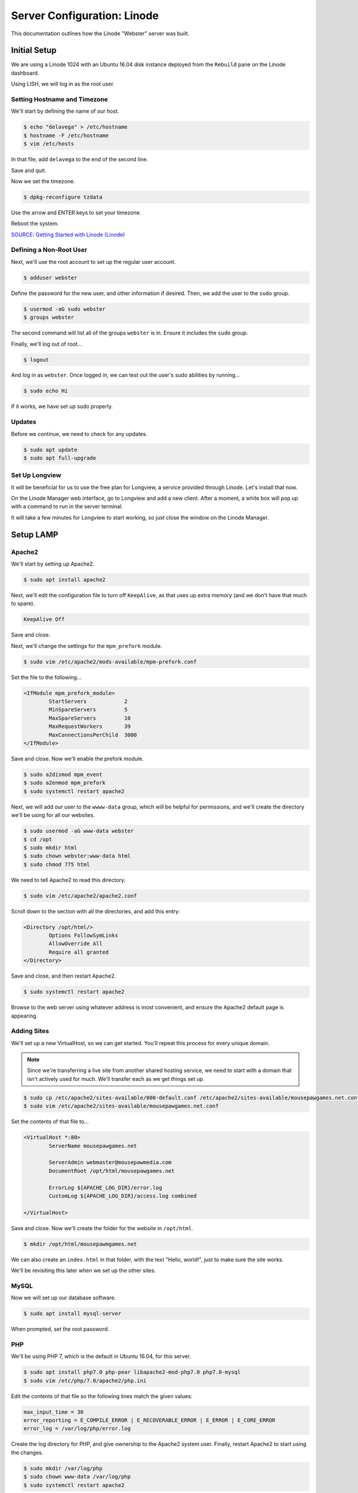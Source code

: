 Server Configuration: Linode
##############################################

This documentation outlines how the Linode "Webster" server was built.

Initial Setup
==============================================

We are using a Linode 1024 with an Ubuntu 16.04 disk instance deployed
from the ``Rebuild`` pane on the Linode dashboard.

Using LISH, we will log in as the root user.

Setting Hostname and Timezone
--------------------------------

We'll start by defining the name of our host.

..  code-block:: bash

    $ echo "delavega" > /etc/hostname
    $ hostname -F /etc/hostname
    $ vim /etc/hosts

In that file, add ``delavega`` to the end of the second line.

Save and quit.

Now we set the timezone.

..  code-block:: bash

    $ dpkg-reconfigure tzdata

Use the arrow and ENTER keys to set your timezone.

Reboot the system.

`SOURCE: Getting Started with Linode (Linode) <https://www.linode.com/docs/getting-started>`_

Defining a Non-Root User
----------------------------

Next, we'll use the root account to set up the regular
user account.

..  code-block:: bash

    $ adduser webster

Define the password for the new user, and other information if desired.
Then, we add the user to the ``sudo`` group.

..  code-block:: bash

    $ usermod -aG sudo webster
    $ groups webster

The second command will list all of the groups ``webster`` is in. Ensure
it includes the ``sudo`` group.

Finally, we'll log out of root...

..  code-block:: bash

    $ logout

And log in as ``webster``. Once logged in, we can test out the user's sudo
abilities by running...

..  code-block:: bash

    $ sudo echo Hi

If it works, we have set up sudo properly.

Updates
----------------------

Before we continue, we need to check for any updates.

..  code-block:: bash

    $ sudo apt update
    $ sudo apt full-upgrade

Set Up Longview
----------------------

It will be beneficial for us to use the free plan for Longview, a service
provided through Linode. Let's install that now.

On the Linode Manager web interface, go to Longview and add a new client.
After a moment, a white box will pop up with a command to run in the server
terminal.

It will take a few minutes for Longview to start working, so just close the
window on the Linode Manager.

Setup LAMP
==========================

Apache2
--------------------------

We'll start by setting up Apache2.

..  code-block:: bash

    $ sudo apt install apache2

Next, we'll edit the configuration file to turn off ``KeepAlive``, as that
uses up extra memory (and we don't have that much to spare).

..  code-block:: apache

    KeepAlive Off

Save and close.

Next, we'll change the settings for the ``mpm_prefork`` module.

..  code-block:: bash

    $ sudo vim /etc/apache2/mods-available/mpm-prefork.conf

Set the file to the following...

..  code-block:: apache

    <IfModule mpm_prefork_module>
            StartServers            2
            MinSpareServers         5
            MaxSpareServers         10
            MaxRequestWorkers       39
            MaxConnectionsPerChild  3000
    </IfModule>

Save and close. Now we'll enable the prefork module.

..  code-block:: bash

    $ sudo a2dismod mpm_event
    $ sudo a2enmod mpm_prefork
    $ sudo systemctl restart apache2

Next, we will add our user to the ``wwww-data`` group, which will be
helpful for permissions, and we'll create the directory we'll be using
for all our websites.

..  code-block:: bash

    $ sudo usermod -aG www-data webster
    $ cd /opt
    $ sudo mkdir html
    $ sudo chown webster:www-data html
    $ sudo chmod 775 html

We need to tell Apache2 to read this directory.

..  code-block:: bash

    $ sudo vim /etc/apache2/apache2.conf

Scroll down to the section with all the directories, and add this entry:

..  code-block:: apache

    <Directory /opt/html/>
            Options FollowSymLinks
            AllowOverride All
            Require all granted
    </Directory>

Save and close, and then restart Apache2.

..  code-block:: bash

    $ sudo systemctl restart apache2

Browse to the web server using whatever address is most convenient,
and ensure the Apache2 default page is appearing.

Adding Sites
----------------------

We'll set up a new VirtualHost, so we can get started. You'll repeat this
process for every unique domain.

..  note:: Since we're transferring a live site from another shared hosting
    service, we need to start with a domain that isn't actively used for
    much. We'll transfer each as we get things set up.

..  code-block:: bash

    $ sudo cp /etc/apache2/sites-available/000-default.conf /etc/apache2/sites-available/mousepawgames.net.conf
    $ sudo vim /etc/apache2/sites-available/mousepawgames.net.conf

Set the contents of that file to...

..  code-block:: apache

    <VirtualHost *:80>
            ServerName mousepawgames.net

            ServerAdmin webmaster@mousepawmedia.com
            DocumentRoot /opt/html/mousepawgames.net

            ErrorLog ${APACHE_LOG_DIR}/error.log
            CustomLog ${APACHE_LOG_DIR}/access.log combined

    </VirtualHost>

Save and close. Now we'll create the folder for the website in ``/opt/html``.

..  code-block:: bash

    $ mkdir /opt/html/mousepawmgames.net

We can also create an ``index.html`` in that folder, with the text "Hello, world!",
just to make sure the site works.

We'll be revisiting this later when we set up the other sites.

MySQL
----------------

Now we will set up our database software.

..  code-block:: bash

    $ sudo apt install mysql-server

When prompted, set the root password.

PHP
----------------

We'll be using PHP 7, which is the default in Ubuntu 16.04, for this server.

..  code-block:: bash

    $ sudo apt install php7.0 php-pear libapache2-mod-php7.0 php7.0-mysql
    $ sudo vim /etc/php/7.0/apache2/php.ini

Edit the contents of that file so the following lines match the given values:

..  code-block:: text

    max_input_time = 30
    error_reporting = E_COMPILE_ERROR | E_RECOVERABLE_ERROR | E_ERROR | E_CORE_ERROR
    error_log = /var/log/php/error.log

Create the log directory for PHP, and give ownership to the Apache2 system user.
Finally, restart Apache2 to start using the changes.

..  code-block:: bash

    $ sudo mkdir /var/log/php
    $ sudo chown www-data /var/log/php
    $ sudo systemctl restart apache2

`SOURCE: Install LAMP on Ubuntu 16.04 (Linode) <https://www.linode.com/docs/web-servers/lamp/install-lamp-on-ubuntu-16-04/>`_

Server Hardening
======================

Firewall
-------------------------

We'll enable our firewall, and allow SSH and HTTP(S) through.

..  code-block:: bash

    $ sudo ufw enable

    # Open for SSH
    $ sudo ufw allow 22

    # Open for HTTP
    $ sudo ufw allow 80

    # Open for HTTPS
    $ sudo ufw allow 443

SSH Security
-------------------------

We need to lock down SSH for further security.

..  code-block:: bash

    $ sudo vim /etc/ssh/sshd_config

Edit the file so the following lines have the given settings:

..  code-block:: text

    PermitRootLogin no
    PasswordAuthentication no
    AuthorizedKeysFile      %h/.ssh/authorized_keys

Save and close the file, and then run...

..  code-block:: bash

    $ sudo systemctl restart sshd

Secure Shared Memory
--------------------------

..  code-block:: bash

    $ sudo vim /etc/fstab

At the bottom of the file, add the lines:

..  code-block:: text

    # Secure shared memory
    tmpfs /run/shm tmpfs defaults,noexec,nosuid 0 0

Save and close the file. The changes will take effect on next reboot.

Lock Down ``sudo`` Privilege
--------------------------------

We'll limit ``sudo`` privileges to only users in the ``admin`` group.

..  code-block:: bash

    $ sudo groupadd admin
    $ sudo usermod -a -G admin <YOUR ADMIN USERNAME>
    $ sudo dpkg-statoverride --update --add root admin 4750 /bin/su

Harden Network with ``sysctl`` Settings
------------------------------------------------------

..  code-block:: bash

    $ sudo vi /etc/sysctl.conf

Edit the file, uncommenting or adding the following lines:

..  code-block:: text

    # IP Spoofing protection
    net.ipv4.conf.all.rp_filter = 1
    net.ipv4.conf.default.rp_filter = 1

    # Ignore ICMP broadcast requests
    net.ipv4.icmp_echo_ignore_broadcasts = 1

    # Disable source packet routing
    net.ipv4.conf.all.accept_source_route = 0
    net.ipv6.conf.all.accept_source_route = 0
    net.ipv4.conf.default.accept_source_route = 0
    net.ipv6.conf.default.accept_source_route = 0

    # Ignore send redirects
    net.ipv4.conf.all.send_redirects = 0
    net.ipv4.conf.default.send_redirects = 0

    # Block SYN attacks
    net.ipv4.tcp_syncookies = 1
    net.ipv4.tcp_max_syn_backlog = 2048
    net.ipv4.tcp_synack_retries = 2
    net.ipv4.tcp_syn_retries = 5

    # Log Martians
    net.ipv4.conf.all.log_martians = 1
    net.ipv4.icmp_ignore_bogus_error_responses = 1

    # Ignore ICMP redirects
    net.ipv4.conf.all.accept_redirects = 0
    net.ipv6.conf.all.accept_redirects = 0
    net.ipv4.conf.default.accept_redirects = 0
    net.ipv6.conf.default.accept_redirects = 0

    # Ignore Directed pings
    net.ipv4.icmp_echo_ignore_all = 1

Finally, reload ``sysctl``. If there are any errors, fix the associated lines.

..  code-block:: bash

    $ sudo sysctl -p

Prevent IP Spoofing
-------------------------------------------

To prevent IP spoofing, we edit ``/etc/hosts``.

..  code-block:: bash

    $ sudo vim /etc/host.conf

Add or edit the following lines.

..  code-block:: apache

    order bind,hosts
    nospoof on

Harden PHP
---------------------------------------------

..  code-block:: bash

    $ sudo vim /etc/php/5.6/apache2/php.ini

Add or edit the following lines and save:

..  code-block:: text

    disable_functions = exec,system,shell_exec,passthru
    register_globals = Off
    expose_php = Off
    display_errors = Off
    track_errors = Off
    html_errors = Off
    magic_quotes_gpc = Off
    mail.add_x_header = Off
    session.name = NEWSESSID

Restart the Apache2 server and make sure it still works.

..  code-block:: bash

    $ sudo systemctl restart apache2

Harden Apache2
---------------------------------------------

Edit the Apache2 security configuration file...

..  code-block:: bash

    $ sudo vim /etc/apache2/conf-available/security.conf

Change or add the following lines:

..  code-block:: text

    ServerTokens Prod
    ServerSignature Off
    TraceEnable Off
    FileETag None

Restart the Apache2 server and make sure it still works.

..  code-block:: bash

    $ sudo systemctl restart apache2

Setup ModSecurity
---------------------------------------------------

First, install the necessary dependencies. We'll also need to create a
symbolic link to work around a bug on 64-bit systems. Finally, we'll install
the package itself.

..  code-block:: bash

    $ sudo apt install libxml2 libxml2-dev libxml2-utils libaprutil1 libaprutil1-dev
    $ sudo ln -s /usr/lib/x86_64-linux-gnu/libxml2.so.2 /usr/lib/libxml2.so.2
    $ sudo apt install libapache2-mod-security2

Now we'll copy the default configuration and edit it.

..  code-block:: bash

    $ sudo mv /etc/modsecurity/modsecurity.conf-recommended /etc/modsecurity/modsecurity.conf
    $ sudo vim /etc/modsecurity/modsecurity.conf

Add and edit the lines:

..  code-block:: text

    SecRuleEngine On
    SecServerSignature FreeOSHTTP
    SecRequestBodyLimit 33554432
    SecRequestBodyInMemoryLimit 33554432

..  index:: file size limits

Those last two lines define the maximum upload size in *bytes*. At the moment,
we're setting the limit to **32 MB**.

Now we download the latest OWASP security rules.

..  code-block:: bash

    $ cd /etc/modsecurity
    $ sudo git clone https://github.com/SpiderLabs/owasp-modsecurity-crs.git
    $ cd owasp-modsecurity-crs
    $ sudo cp crs-setup.conf.example crs-setup.conf
    $ cd rules
    $ sudo cp REQUEST-900-EXCLUSION-RULES-BEFORE-CRS.conf.example REQUEST-900-EXCLUSION-RULES-BEFORE-CRS.conf
    $ sudo cp RESPONSE-999-EXCLUSION-RULES-AFTER-CRS.conf.example RESPONSE-999-EXCLUSION-RULES-AFTER-CRS.conf


Edit the configuration for the ModSecurity Apache module...

..  code-block:: bash

    $ sudo vim /etc/apache2/mods-available/security2.conf

Add the following line just below the other ``IncludeOptional`` directive.

..  code-block:: apache

    IncludeOptional /etc/modsecurity/owasp-modsecurity-crs/crs-setup.conf
    IncludeOptional /etc/modsecurity/owasp-modsecurity-crs/rules/*.conf

Enable the modules and restart Apache2, ensuring that it still works.

..  code-block:: bash

    $ sudo a2enmod headers
    $ sudo a2enmod security2
    $ sudo systemctl restart apache2

Finally, to make sure it works, go to ``http://<serveraddress>/?param="><script>alert(1);</script>``.
Check ``/var/log/apache2/error.log`` for an error report from ``mod_security``.
If one is there, the configuration worked!


`SOURCE: owasp-modsecurity-crs INSTALL <https://github.com/SpiderLabs/owasp-modsecurity-crs/blob/v3.0/master/INSTALL>`_

Setup ModEvasive
--------------------------------------------

To harden against DDoS attacks, we'll install ModEvasive.

..  code-block:: bash

    $ sudo apt install libapache2-mod-evasive

For the ``Postfix Configuration``, select ``Local Only`` and use the default
FQDN (``ubuntu.members.linode.com``). We **will** be changing this later.

Now we'll create the log directory for ModEvasive and set its permissions
accordingly.

..  code-block:: bash

    $ sudo mkdir /var/log/mod_evasive
    $ sudo chown www-data:www-data /var/log/mod_evasive/

Edit the ModEvasive configuration file...

..  code-block:: bash

    $ sudo vim /etc/apache2/mods-available/evasive.conf

Modify the file to match the following.

..  code-block:: apache

    <ifmodule mod_evasive20.c>
       DOSHashTableSize 3097
       DOSPageCount  15
       DOSSiteCount  50
       DOSPageInterval 1
       DOSSiteInterval  1
       DOSBlockingPeriod  10

       DOSLogDir   /var/log/mod_evasive
       DOSEmailNotify  webster@ubuntu.members.linode.com
       DOSWhitelist   127.0.0.1
    </ifmodule>

There is also a bug reported for Ubuntu 12.04 regarding email. I don't know
if it's fixed, but the workaround doesn't hurt anything anyway.

..  code-block:: bash

    $ sudo ln -s /etc/alternatives/mail /bin/mail/

Enable the modules and restart Apache2, ensuring that it still works.

..  code-block:: bash

    $ sudo a2enmod evasive
    $ sudo systemctl restart apache2

`Read the Docs <https://www.linode.com/docs/websites/apache-tips-and-tricks/modevasive-on-apache/>`_

Setup DenyHosts
--------------------------------------------

DenyHosts blocks SSH attacks and tracks suspicious IPs.

..  code-block:: bash

    $ sudo apt install denyhosts
    $ sudo vim /etc/denyhosts.conf

Edit the following lines:

..  code-block:: text

    ADMIN_EMAIL = hawksnest@localhost
    SMTP_FROM = DenyHosts
    SYSLOG_REPORT = YES

Setup Fail2Ban
-----------------------------------------------

Fail2Ban does much the same things as DenyHosts, but its coverage includes
Apache, FTP, and other things.

..  code-block:: bash

    $ sudo apt install fail2ban
    $ sudo vim /etc/fail2ban/jail.conf

To turn on various "jails", scroll down to the ``# JAILS`` section. Place
``enabled = true`` under each jail name you want turned on. This is the list
of jails we enabled:

- sshd
- sshd-ddos
- apache-auth
- apache-badbots
- apache-noscript
- apache-overflows
- apache-nohome
- apache-botsearch
- apache-fakegooglebot
- apache-modsecurity
- apache-shellshock

We also need to modify a file for ``apache-fakegooglebot`` to work around a bug.
If you run ``python -V`` and it reports a version of Python2 (which it almost
certainly will), run...

..  code-block:: bash

    $ sudo vim /etc/fail2ban/filter.d/ignorecommands/apache-fakegooglebot

Change the first line to ``#!/usr/bin/python3``, and then save and close.

`SOURCE: Fail2Ban fakegooglebot Jail Bug (Shell and Co) <https://www.shellandco.net/fail2ban-fakegooglebot-jail-bug/>`_

Finally, restart the fail2ban process.

..  code-block:: bash

    $ sudo systemctl restart fail2ban

Setup PSAD
------------------------------------------

..  code-block:: bash

    $ sudo apt install psad
    $ sudo vim /etc/psad/psad.conf

Change "EMAIL_ADDRESS" to ``webster@localhost`` and "HOSTNAME" to
``delavega``.

..  code-block:: bash

    $ sudo iptables -A INPUT -j LOG
    $ sudo iptables -A FORWARD -j LOG
    $ sudo ip6tables -A INPUT -j LOG
    $ sudo ip6tables -A FORWARD -j LOG
    $ sudo psad -R
    $ sudo psad --sig-update
    $ sudo psad -H
    $ sudo psad --Status

When you run that last command, it may whine about not finding a pidfile.
It appears we can ignore that error.

We also need to tweak Fail2Ban so that it doesn't start up before ``psad`` does.
Otherwise, ``psad`` won't be able to log correctly.

..  code-block:: bash

    $ sudo vim /lib/systemd/system/fail2ban.service

In that file, add ``ufw.service`` and ``psad.service`` to the ``After=`` directive,
so it looks something like this:

..  code-block:: text

    After=network.target iptables.service firewalld.service ufw.service psad.service

Save and close, and then reload the daemons for systemctl and restart fail2ban.

..  code-block:: bash

    $ sudo systemctl daemon-reload
    $ sudo systemctl restart fail2ban

Now we need to adjust the UFW settings.

..  code-block:: bash

    $ sudo ufw logging high
    $ sudo vim /etc/ufw/before.rules

Add the following lines before the final commit message:

..  code-block:: text

    -A INPUT -j LOG
    -A FORWARD -j LOG

Save and close. Repeat this with ``before6.rules``. Then, restart ufw and
reload PSAD.

`SOURCE: PSAD Is Giving a Firewall Setup Warning (Ubuntu Forums) <https://ubuntuforums.org/showthread.php?t=2047977>`_

..  code-block:: bash

    $ sudo systemctl restart ufw
    $ sudo psad --fw-analyze

Restart the computer, and ensure PSAD isn't sending any system emails
complaining about the firewall configuration. (Check system email by
running ``$ mail``).

Rootkit Checks
--------------------------------------------

We use two different rootkit checkers.

..  code-block:: bash

    $ sudo apt install rkhunter chkrootkit

We have a script set up on the system that runs the following...

..  code-block:: bash

    #!/bin/bash
    sudo ckrootkit
    sudo rkhunter --update
    sudo rkhunter --propupd
    sudo rkhunter --check --cronjob -l
    echo "Rootkit Check Done!"

Miscellaneous
----------------------------------------------

These are a few other useful programs.

..  code-block:: bash

    $ sudo apt install nmap logwatch libdate-manip-perl apparmor apparmor-profiles tiger clamav

    # Ensure apparmor is working.
    $ sudo apparmor_status

To use logwatch, run...

..  code-block:: bash

    $ sudo logwatch | less

To scan for vulnerabilites with Tiger, run...

..  code-block:: bash

    $ sudo tiger
    $ sudo less /var/log/tiger/security.report.*

Let's Encrypt Certificates
===============================================

We'll install the Let's Encrypt Certbox, and then create our server
certificates. While we can *technically* install the ``letsencrypt``
package, it's out of date compared to ``certbot-auto``.

..  code-block:: bash

    $ cd /opt
    $ sudo mkdir certbot
    $ cd certbot
    $ sudo wget https://dl.eff.org/certbot-auto
    $ sudo chmod a+x certbot-auto

When we get our certificates, we want all the domains to point to the same
webroot. Thus, we need to turn on our default site, and turn off the others.

..  code-block:: bash

    $ sudo a2dissite mousepawgames.net
    $ sudo a2ensite 000-default
    $ sudo systemctl reload apache2

Now we’ll get our certificates.

..  code-block:: bash

    $ sudo /opt/certbot/certbot-auto certonly -a webroot --webroot-path /var/www/html -d mousepawgames.net -d mail.mousepawgames.net -d indeliblebluepen.com -d www.indeliblebluepen.com -d mousepawmedia.com -d www.mousepawmedia.com -d mail.mousepawmedia.com -d standards.mousepawmedia.com -d docs.mousepawmedia.com -d staff.mousepawmedia.com -d webmail.mousepawmedia.com -d mousepawgames.com -d www.mousepawgames.com -d survey.mousepawmedia.com

Of course, we would change the ``mousepawgames.net`` part to match the domain
name we're getting the certificate for.

..  note:: If you're needing to add a domain or subdomain to an existing
    certificate, use the command above, and include the :code:`--expand` flag
    as the first argument after ``certonly``.

Follow the instructions on the screen to complete the process of getting the
certificates. If successful, they can be found (visible only as root) in
:file:`/etc/letsencrypt/live/mousepawgames.net` (change the folder name to
match the domain, of course).

We also need to add a special configuration file that Apache2 will use with
the certificates.

..  code-block:: bash

    $ sudo /etc/letsencrypt/options-ssl-apache.conf

Set the contents of that file to the following.

..  code-block:: apache

    # Baseline setting to Include for SSL sites
    SSLEngine on

    # Intermediate configuration, tweak to your needs
    SSLProtocol all -SSLv2 -SSLv3 -TLSv1 -TLSv1.1
    SSLCipherSuite ECDHE-RSA-AES128-GCM-SHA256:ECDHE-ECDSA-AES128-GCM-SHA256:ECDHE-RSA-AES256-GCM-SHA384:ECDHE-ECDSA-AES256-GCM-SHA384:DHE-RSA-AES128-GCM-SHA256:DHE-DSS-AES128-GCM-SHA256:kEDH+AESGCM:ECDHE-RSA-AES128-SHA256:ECDHE-ECDSA-AES128-SHA256:ECDHE-RSA-AES128-SHA:ECDHE-ECDSA-AES128-SHA:ECDHE-RSA-AES256-SHA384:ECDHE-ECDSA-AES256-SHA384:ECDHE-RSA-AES256-SHA:ECDHE-ECDSA-AES256-SHA:DHE-RSA-AES128-SHA256:DHE-RSA-AES128-SHA:DHE-DSS-AES128-SHA256:DHE-RSA-AES256-SHA256:DHE-DSS-AES256-SHA:DHE-RSA-AES256-SHA:AES128-GCM-SHA256:AES256-GCM-SHA384:AES128-SHA256:AES256-SHA256:AES128-SHA:AES256-SHA:AES:DES-CBC3-SHA:!CAMELLIA:!aNULL:!eNULL:!EXPORT:!DES:!RC4:!MD5:!PSK:!aECDH:!EDH-DSS-DES-CBC3-SHA:!EDH-RSA-DES-CBC3-SHA:!KRB5-DES-CBC3-SHA
    SSLHonorCipherOrder on
    SSLCompression off

    SSLOptions +StrictRequire

    # Add vhost name to log entries:
    LogFormat "%h %l %u %t \"%r\" %>s %b \"%{Referer}i\" \"%{User-agent}i\"" vhost_combined
    LogFormat "%v %h %l %u %t \"%r\" %>s %b" vhost_common

    #CustomLog /var/log/apache2/access.log vhost_combined
    #LogLevel warn
    #ErrorLog /var/log/apache2/error.log

    # Always ensure Cookies have "Secure" set (JAH 2012/1)
    #Header edit Set-Cookie (?i)^(.*)(;\s*secure)??((\s*;)?(.*)) "$1; Secure$3$4"

Save and close.

Renewal Scripts
-------------------------------

There are a few things we'll need to do every time the certificate is
renewed. Perhaps most important, we need to copy the certs over to a new
folder and change their permissions, so they can be used by various parts
of our server setup.

We'll start by creating a special group for accessing certificates.

..  code-block:: bash

    $ sudo groupadd certs

Now we'll create a directory for the copied certs, and make the script file.

..  code-block:: bash

    $ cd /etc/apache2
    $ sudo mkdir certs
    $ cd certs
    $ sudo vim renewcert_pre

Put the following contents into that file. Comment out the lines regarding
the sites you do not have. Be sure to uncomment them later!

..  code-block:: bash

    #!/bin/bash

    a2dissite mousepawgames.net 000-mousepawmedia.com mousepawgames.com standards docs indeliblebluepen.com codemouse92.com roundcube staff survey
    a2ensite 000-default
    systemctl reload apache2

Save and close. Now, let's create the post script.

..  code-block:: bash

    $ sudo vim renewcert_post

Put the following contents into that file. Comment out the lines regarding
the sites you do not have. Be sure to uncomment them later!

..  code-block:: bash

    #!/bin/bash

    # Work out of the certificate's working directory.
    cd /etc/apache2/certs

    # Copy the certificates over and update their permissions.
    cp /etc/letsencrypt/live/mousepawgames.net/*.pem ./
    chgrp certs ./*.pem
    chmod u=rw,g=r,o= ./*.pem

    # Restore the sites and restart critical services which use this.
    a2dissite 000-default
    a2ensite mousepawgames.net 000-mousepawmedia.com mousepawgames.com standards docs indeliblebluepen.com codemouse92.com roundcube staff survey
    systemctl restart apache2

Save and close. Change the script permissions so it can only be read, accessed,
and run by its owner and group (both root).

..  code-block:: bash

    $ sudo chmod 770 renewcert_pre
    $ sudo chmod 770 renewcert_post

Finally, we'll test the configuration.

..  code-block:: bash

    $ sudo /opt/certbot/certbot-auto renew --dry-run --pre-hook "/etc/apache2/certs/renewcert_pre" --post-hook "/etc/apache2/certs/renewcert_post"

..  note:: The expansion script is below.

..  code-block:: bash

    $ sudo /opt/certbot/certbot-auto certonly --expand -a webroot --webroot-path /var/www/html -d mousepawgames.net -d mail.mousepawgames.net -d indeliblebluepen.com -d www.indeliblebluepen.com -d mousepawmedia.com -d www.mousepawmedia.com -d mail.mousepawmedia.com -d standards.mousepawmedia.com -d staff.mousepawmedia.com -d docs.mousepawmedia.com -d webmail.mousepawmedia.com -d mousepawgames.com -d www.mousepawgames.com --pre-hook "/etc/apache2/certs/renewcert_pre" --post-hook "/etc/apache2/certs/renewcert_post"

Scheduling Auto-Renewal
-----------------------------------

Now we need to schedule the autorenewal task.

..  code-block:: bash

    $ sudo mkdir -p /opt/scripts/root_scripts
    $ cd /opt/scripts
    $ sudo chown root:root root_scripts
    $ sudo chmod 770 root_scripts
    $ sudo su
    $ cd /opt/scripts/root_scripts
    $ vim renewcert

Set the contents of that file to the following...

..  code-block:: bash

    #!/bin/bash
    /opt/certbot/certbot-auto renew --pre-hook "/etc/apache2/certs/renewcert_pre" --post-hook "/etc/apache2/certs/renewcert_post"

Save and close. Then run...

..  code-block:: bash

    $ exit
    $ sudo crontab -e

Add the following line to the end:

..  code-block:: text

    41 5 * * * /opt/scripts/root_scripts/renewcerts

This will run the renewal script once a day at 5:41am. (Let's Encrypt asks
that a random time be used by each user, to spread out server load.)

Using Certificates
----------------------------------------------

Let's adjust our site so we can use this certificate now.

..  code-block:: bash

    $ sudo a2enmod ssl rewrite
    $ sudo vim /etc/apache2/sites-available/mousepawgames.net

Set the contents of that file to...

..  code-block:: apache

    <IfModule mod_ssl.c>
        <VirtualHost *:443>
            ServerName mousepawgames.net

            ServerAdmin webmaster@mousepawmedia.com
            DocumentRoot /opt/html/mousepawgames.net

            ErrorLog ${APACHE_LOG_DIR}/error.log
            CustomLog ${APACHE_LOG_DIR}/access.log combined

            <Directory /opt/html/mousepawgames.net>
                    Options -MultiViews -Indexes
                    AllowOverride All
            </Directory>

            # SSL
            SSLEngine on
            SSLCertificateFile      /etc/apache2/certs/fullchain.pem
            SSLCertificateKeyFile   /etc/apache2/certs/privkey.pem

            Include /etc/letsencrypt/options-ssl-apache.conf

            <FilesMatch "\.(cgi|shtml|phtml|php)$">
                    SSLOptions +StdEnvVars
            </FilesMatch>
            <Directory /usr/lib/cgi-bin>
                    SSLOptions +StdEnvVars
            </Directory>

        </VirtualHost>
    </IfModule>
    <VirtualHost *:80>
        ServerName mousepawgames.net

        RewriteEngine On
        RewriteCond %{HTTPS} off
        RewriteRule ^ https://%{HTTP_HOST}%{REQUEST_URI}
    </VirtualHost>

Save and close, and then restart Apache2.

..  code-block:: bash

    $ sudo systemctl restart apache2

FTP
============================================

While SSH is usually advisable for working with files, sometimes you also need
FTP (such as for updating Wordpress).

We'll start by installing ``vsftpd`` and updating its configuration.

..  code-block:: bash

    $ sudo apt install vsftpd
    $ sudo vim /etc/vsftpd.conf

Change the following settings to match what's shown here, uncommenting the
line if necessary:

..  code-block:: text

    anonymous_enable=NO
    local_enable=YES
    write_enable=YES
    local_umask=022
    rsa_cert_file=/etc/apache2/certs/cert.pem
    rsa_private_key_file=/etc/apache2/certs/privkey.pem
    ssl_enable=YES

In short, we are requiring a username and password (anonymous is off), using
the local UNIX users for credentials, and allowing file writing.

We set the umask for uploaded files so that read-write permissions can
be set for the owner, but only read permissions for all other users.

We are also setting FTP to work over SSL (FTPS) using our Let's Encrypt
certificate.

Save and close, and then start ``vsftpd``.

..  code-block:: bash

    $ sudo systemctl start vsftpd

Now we can use the credentials for the ``webster`` system user for FTPS.

Server Controls
============================================

PHPMyAdmin
---------------------------------------------

..  code-block:: bash

    $ sudo apt-get update
    $ sudo apt-get install phpmyadmin

On the configuration dialog, select ``apache2`` by selecting it and tapping
:kbd:`Space`. Enter an application password (different from the MySQL root
password) and confirm it.

Edit the configuration for PHP, to force HTTPS.

..  code-block:: bash

    $ sudo vim /etc/phpmyadmin/config.inc.php

Add the following line to the bottom of that file.

..  code-block:: php

    $cfg['ForceSSL'] = true;

Save and close.

Now enable two necessary PHP modules and restart Apache2.

..  code-block:: bash

    $ sudo phpenmod mcrypt
    $ sudo phpenmod mbstring
    $ sudo systemctl restart apache2

Validate that you can ``https://<serveraddress>/phpmyadmin``.

..  warning:: You may need to disable the Apache2 module ``security2``
    before you can access PHPMyAdmin. Otherwise, it throws an internal 404.
    We're not sure why. To fix the problem, run ``sudo a2dismod security2`` and
    restart the Apache2 service.

Control Access Switch
----------------------------------------------

For security reasons, we want to be able to turn on and off controls like
PHPMyAdmin using a script.

..  code-block:: bash

    $ sudo vim /opt/scripts/sys_scripts/controls

The contents of that file are as follows.

..  code-block:: bash

    #!/bin/bash

    set -e

    case $1 in
    'on')
        sudo a2dismod security2
        sudo a2enconf phpmyadmin
        sudo systemctl restart apache2
        echo "Admin control panels are turned ON."
        ;;
    'off')
        sudo a2enmod security2
        sudo a2disconf phpmyadmin
        sudo systemctl restart apache2
        echo "Admin control panels are turned OFF."
        ;;
    *)
        echo "You must specify 'on' or 'off'."
        exit 1
        ;;
    esac

Email Server
===============================================

Postfix Setup
------------------

These instructions assume you've already configured your DNS correctly,
according to Linode's instructions. (See the SOURCE at the bottom of this
section.)

We'll start by installing the necessary software.

..  code-block:: bash

    $ sudo apt install postfix postfix-mysql dovecot-core dovecot-imapd dovecot-pop3d dovecot-lmtpd dovecot-mysql
    $ sudo dpkg-configure postfix

This time, select the following options:

- Internet Site
- ``mousepawgames.net``
- ``webster``
- ``$myhostname, localhost, delavega, ubuntu.members.linode.com, mousepawmedia.com, mousepawgames.com, indeliblebluepen.com``
- Force Synchronous Updates? **No**
- (Default)
- ``0``
- ``+``
- ``all``

Postfix is now configured.

MySQL Setup
---------------------

Now we can set up the MySQL database. Replace ``password`` with a unique
password.

..  code-block:: bash

    $ mysqladmin -u root -p create mailserver
    $ mysql -u root -p mailserver

..  code-block:: sql

    GRANT SELECT ON mailserver.* TO 'postmaster'@'localhost' IDENTIFIED BY 'password';
    FLUSH PRIVILEGES;
    exit

We'll be setting up the tables in the next step.

Postfix Admin
-----------------------

Let's install a control panel for managing Postfix. We want the latest version
from Github, instead of the outdated one in the repos. This will also define
our tables.

..  code-block:: bash

    $ cd /opt
    $ sudo wget https://github.com/postfixadmin/postfixadmin/archive/postfixadmin-3.0.2.zip
    $ sudo unzip postfixadmin-3.0.2.zip
    $ sudo mv postfixadmin-postfixadmin-3.0.2 postfixadmin
    $ sudo chown -R webster:www-data postfixadmin

Now we need to either add or edit a configuration file for postfixadmin in
Apache2.

..  code-block:: bash

    $ sudo vim /etc/apache2/conf-available/postfixadmin

Set the contents of that file to...

..  code-block:: apache

    Alias /postfixadmin /opt/postfixadmin

Save and close, and then edit Apache2's main configuration...

..  code-block:: bash

    $ sudo vim /etc/apache2/apache2.conf

Adding the following.

..  code-block:: apache

    <Directory /opt/postfixadmin>
        AllowOverride None
        Require all granted
    </Directory>

Save and close, and then load our configuration and reload Apache2.

..  code-block:: bash

    $ sudo a2enconf postfixadmin
    $ sudo systemctl reload apache2

When prompted, create a unique password for the application to access
MySQL.

Now open the database configuration...

..  code-block:: bash

    $ sudo vim /opt/postfixadmin/config.inc.php

In that file, change the following lines to match the given values. Of course,
be sure to replace ``PASSWORD`` with the actual database password...

..  code-block:: php

    $CONF['database_user'] = 'postfixadmin';
    $CONF['database_password'] = 'PASSWORD';
    $CONF['database_name'] = 'mailserver';

You may also want to change the welcome message sent to new users. The
following is the setting for our setup.

..  code-block:: php

    $CONF['welcome_text'] = <<<EOM
    Welcome to MousePaw Media!

    Your company account has been activated, and can be used to sign into any part
    of the Staff Network.

    Please remember: the email system is available 24/7, while the rest of the
    Staff Network (anything at mousepawmedia.net) is only available 7am-10pm Pacific
    Time.

    The best way to get started is to follow the Staff Introduction
    (https://mousepawmedia.net/help/guides/staff.html) and all the tutorials it
    links to, preferably in order. (If you are already running Linux on your machine,
    you can skip that section of the Introduction.)

    We can answer questions and help you get started beyond that tutorial;
    just email your internship supervisor, or send a message to
    eco@mousepawmedia.com if in doubt of who to contact.

    Once again, please let us know if you run into any trouble or have any questions.

    Welcome aboard!
    EOM;

Save and close.

Then, using PHPMyAdmin, grant the ``postfixadmin`` user full permissions
over the ``mailserver`` database.

Finally, navigate to ``https://<serveraddress>/postfixadmin/setup.php``
and follow the instructions to set the setup password and proceed with
setup.

You will also want to add ``postfixadmin`` to your script for toggling
admin controls.

..  code-block:: bash

    $ sudo vim /opt/scripts/sys_scripts/controls

The edited script is below.

..  code-block:: bash

    #!/bin/bash

    set -e

    case $1 in
    'on')
        sudo a2dismod security2
        sudo a2enconf phpmyadmin
        sudo a2enconf postfixadmin
        sudo systemctl restart apache2
        echo "Admin control panels are turned ON."
        ;;
    'off')
        sudo a2enmod security2
        sudo a2disconf phpmyadmin
        sudo a2disconf postfixadmin
        sudo systemctl restart apache2
        echo "Admin control panels are turned OFF."
        ;;
    *)
        echo "You must specify 'on' on 'off'."
        exit 1
        ;;

Save and close.

Postfix Configuration, Round Two
-------------------------------------

We need to further adjust Postfix. We'll make a backup of the configuration
file, and then start making our edits.

..  code-block:: bash

    $ sudo cp /etc/postfix/main.cf /etc/postfix/main.cf.orig
    $ sudo vim /etc/postfix/main.cf

Edit the file to match the following:

..  code-block:: text

    # See /usr/share/postfix/main.cf.dist for a commented, more complete version

    # Debian specific:  Specifying a file name will cause the first
    # line of that file to be used as the name.  The Debian default
    # is /etc/mailname.
    #myorigin = /etc/mailname

    smtpd_banner = $myhostname ESMTP $mail_name (Ubuntu)
    biff = no

    # appending .domain is the MUA's job.
    append_dot_mydomain = no

    # Uncomment the next line to generate "delayed mail" warnings
    #delay_warning_time = 4h

    readme_directory = no

    # TLS parameters
    smtpd_tls_cert_file=/etc/apache2/certs/cert.pem
    smtpd_tls_CAfile=/etc/apache2/certs/chain.pem
    smtpd_tls_CApath=/etc/apache2/certs
    smtpd_tls_key_file=/etc/apache2/certs/privkey.pem
    smtpd_use_tls=yes
    #smtpd_tls_session_cache_database = btree:${data_directory}/smtpd_scache
    #smtp_tls_session_cache_database = btree:${data_directory}/smtp_scache
    smtp_tls_mandatory_protocols=!SSLv2, !SSLv3, !TLSv1, !TLSv1.1
    smtpd_tls_mandatory_protocols=!SSLv2, !SSLv3, !TLSv1, !TLSv1.1
    smtp_tls_protocols=!SSLv2, !SSLv3, !TLSv1, !TLSv1.1
    smtpd_tls_protocols=!SSLv2, !SSLv3, !TLSv1, !TLSv1.1
    smtpd_tls_security_level=may
    smtp_tls_security_level=may

    # Enabling SMTP for authenticated users, and handing off authentication to Dovecot
    smtpd_sasl_type = dovecot
    smtpd_sasl_path = private/auth
    smtpd_sasl_auth_enable = yes

    smtpd_recipient_restrictions =
            permit_sasl_authenticated,
            permit_mynetworks,
            reject_unauth_destination

    # See /usr/share/doc/postfix/TLS_README.gz in the postfix-doc package for
    # information on enabling SSL in the smtp client.

    #smtpd_relay_restrictions = permit_mynetworks permit_sasl_authenticated defer_unauth_destination
    myhostname = mousepawmedia.com
    mydomain = mail.mousepawmedia.com
    alias_maps = hash:/etc/aliases
    alias_database = hash:/etc/aliases
    myorigin = /etc/mailname
    mydestination = localhost
    relayhost =
    mynetworks = 127.0.0.0/8 [::ffff:127.0.0.0]/104 [::1]/128
    mailbox_size_limit = 0
    recipient_delimiter = +
    inet_interfaces = all

    # Handing off local delivery to Dovecot's LMTP, and telling it where to store mail
    virtual_transport = lmtp:unix:private/dovecot-lmtp

    #Virtual domains, users, and aliases
    virtual_mailbox_domains = mysql:/etc/postfix/mysql-virtual-mailbox-domains.cf
    virtual_mailbox_maps = mysql:/etc/postfix/mysql-virtual-mailbox-maps.cf
    virtual_alias_maps = mysql:/etc/postfix/mysql-virtual-alias-maps.cf,
            mysql:/etc/postfix/mysql-virtual-email2email.cf

    #default_transport = smtp
    #relay_transport = smtp
    #inet_protocols = all

Save and close. Now we need to edit four files. In each, be sure to replace
``mailuserpass`` with the password for the ``postmaster`` MySQL user we set
earlier.

..  code-block:: bash

    $ sudo vim /etc/postfix/mysql-virtual-mailbox-domains.cf

Set the contents to:

..  code-block:: text

    user = postmaster
    password = mailuserpass
    hosts = 127.0.0.1
    dbname = mailserver
    query = SELECT 1 FROM domain WHERE domain='%s'

Save and close, then run...

..  code-block:: bash

    $ sudo vim /etc/postfix/mysql-virtual-mailbox-maps.cf

Set the contents to:

..  code-block:: text

    user = postmaster
    password = mailuserpass
    hosts = 127.0.0.1
    dbname = mailserver
    query = SELECT 1 FROM mailbox WHERE username='%s'

Save and close, then run...

..  code-block:: bash

    $ sudo vim /etc/postfix/mysql-virtual-alias-maps.cf

Set the contents to:

..  code-block:: text

    user = postmaster
    password = mailuserpass
    hosts = 127.0.0.1
    dbname = mailserver
    query = SELECT goto FROM alias WHERE address='%s'

Save and close, then run...

..  code-block:: bash

    $ sudo vim /etc/postfix/mysql-virtual-email2email.cf

Set the contents to:

..  code-block:: text

    user = postmaster
    password = mailuserpass
    hosts = 127.0.0.1
    dbname = mailserver
    query = SELECT username FROM mailbox WHERE username='%s'

Save and close. Then we'll restart postfix and test things. Note the comments
below, displaying the expected output.

..  code-block:: bash

    $ sudo systemctl restart postfix
    $ sudo postmap -q mousepawgames.net mysql:/etc/postfix/mysql-virtual-mailbox-domains.cf
    # EXPECTED OUTPUT: 1
    $ sudo postmap -q test@mousepawgames.net mysql:/etc/postfix/mysql-virtual-mailbox-maps.cf
    # EXPECTED OUTPUT: 1
    $ sudo postmap -q test2@mousepawgames.net mysql:/etc/postfix/mysql-virtual-alias-maps.cf
    # EXPECTED OUTPUT: test@mousepawgames.net

If we got the expected outputs, we're doing great! Now we need to edit another
configuration file.

..  code-block:: bash

    $ sudo cp /etc/postfix/master.cf /etc/postfix/master.cf.orig
    $ sudo vim /etc/postfix/master.cf

Uncomment the two lines starting with ``submission`` and ``smtps``, as well as
the block of lines starting with ``-o`` after each. Thus, the first part of
that file should look like this:

..  code-block:: text

    #
    # Postfix master process configuration file.  For details on the format
    # of the file, see the master(5) manual page (command: "man 5 master").
    #
    # Do not forget to execute "postfix reload" after editing this file.
    #
    # ==========================================================================
    # service type  private unpriv  chroot  wakeup  maxproc command + args
    #               (yes)   (yes)   (yes)   (never) (100)
    # ==========================================================================
    smtp      inet  n       -       -       -       -       smtpd
    #smtp      inet  n       -       -       -       1       postscreen
    #smtpd     pass  -       -       -       -       -       smtpd
    #dnsblog   unix  -       -       -       -       0       dnsblog
    #tlsproxy  unix  -       -       -       -       0       tlsproxy
    submission inet n       -       -       -       -       smtpd
      -o syslog_name=postfix/submission
      -o smtpd_tls_security_level=encrypt
      -o smtpd_sasl_auth_enable=yes
      -o smtpd_client_restrictions=permit_sasl_authenticated,reject
      -o milter_macro_daemon_name=ORIGINATING
    smtps     inet  n       -       -       -       -       smtpd
      -o syslog_name=postfix/smtps
      -o smtpd_tls_wrappermode=yes
      -o smtpd_sasl_auth_enable=yes
      -o smtpd_client_restrictions=permit_sasl_authenticated,reject
      -o milter_macro_daemon_name=ORIGINATING

Save and close. Then we'll fix some permissions, restart postfix, and move on
to the next piece of the email server system.

..  code-block:: bash

    $ sudo chmod -R o-rwx /etc/postfix
    $ sudo systemctl restart postfix

Dovecot
----------------------

Let's setup the other half of the mail system - Dovecot. First, we want to
make copies of our configuration files before we start changing stuff, just
in case.

..  code-block:: bash

    $ sudo cp /etc/dovecot/dovecot.conf /etc/dovecot/dovecot.conf.orig
    $ sudo cp /etc/dovecot/conf.d/10-mail.conf /etc/dovecot/conf.d/10-mail.conf.orig
    $ sudo cp /etc/dovecot/conf.d/10-auth.conf /etc/dovecot/conf.d/10-auth.conf.orig
    $ sudo cp /etc/dovecot/dovecot-sql.conf.ext /etc/dovecot/dovecot-sql.conf.ext.orig
    $ sudo cp /etc/dovecot/conf.d/10-master.conf /etc/dovecot/conf.d/10-master.conf.orig
    $ sudo cp /etc/dovecot/conf.d/10-ssl.conf /etc/dovecot/conf.d/10-ssl.conf.orig
    $ sudo vim /etc/dovecot/dovecot.conf

Edit that file, adding the last line in the sample below in the indicated
position:

..  code-block:: text

    ## Dovecot configuration file

    # If you're in a hurry, see http://wiki2.dovecot.org/QuickConfiguration

    # "doveconf -n" command gives a clean output of the changed settings. Use it
    # instead of copy&pasting files when posting to the Dovecot mailing list.

    # '#' character and everything after it is treated as comments. Extra spaces
    # and tabs are ignored. If you want to use either of these explicitly, put the
    # value inside quotes, eg.: key = "# char and trailing whitespace  "

    # Default values are shown for each setting, it's not required to uncomment
    # those. These are exceptions to this though: No sections (e.g. namespace {})
    # or plugin settings are added by default, they're listed only as examples.
    # Paths are also just examples with the real defaults being based on configure
    # options. The paths listed here are for configure --prefix=/usr
    # --sysconfdir=/etc --localstatedir=/var

    # Enable installed protocols
    !include_try /usr/share/dovecot/protocols.d/*.protocol
    protocols = imap pop3 lmtp

Save and close, and then open the next config file...

..  code-block:: bash

    $ sudo vim /etc/dovecot/conf.d/10-mail.conf

Search for and modify the following lines (they're not together in the file):

..  code-block:: text

    mail_location = maildir:/var/mail/vhosts/%d/%n
    mail_privileged_group = mail

Save and close. Next, we need to verify some permissions, so run...

..  code-block:: bash

    $ ls -ld /var/mail

Ensure the output is:

..  code-block:: text

    drwxrwsr-x 2 root mail 4096 Mar  6 15:08 /var/mail

Then, we'll add subdirectories for each domain we'll be receiving
email on.

..  code-block:: bash

    $ sudo mkdir -p /var/mail/vhosts/mousepawgames.net
    $ sudo mkdir -p /var/mail/vhosts/mousepawgames.com
    $ sudo mkdir -p /var/mail/vhosts/mousepawmedia.com
    $ sudo mkdir -p /var/mail/vhosts/indeliblebluepen.com

Now we need to set up a ``vmail`` user.

..  code-block:: bash

    $ sudo groupadd -g 5000 vmail
    $ sudo useradd -g vmail -u 5000 vmail -d /var/mail

We'll transfer ownership of the mail directory and all its
contents to the ``vmail`` user.

..  code-block:: bash

    $ sudo chown -R vmail:vmail /var/mail

Now we edit another configuration.

..  code-block:: bash

    $ sudo vim /etc/dovecot/conf.d/10-auth.conf

Change or add the following lines. Notice that the last two
are just being commented or uncommented:

..  code-block:: text

    auth_mechanisms = plain login
    disable_plaintext_auth = yes

    #!include auth-system.conf.ext
    !include auth-sql.conf.ext

Save and close. Then, run...

..  code-block:: bash

    $ sudo vim /etc/dovecot/conf.d/auth-sql.conf.ext

Ensure the following lines match and are uncommented:

..  code-block:: text

    passdb {
      driver = sql
      args = /etc/dovecot/dovecot-sql.conf.ext
    }
    userdb {
      driver = static
      args = uid=vmail gid=vmail home=/var/mail/vhosts/%d/%n
       }

Save and close. Then, run...

..  code-block:: bash

    $ sudo vim /etc/dovecot/dovecot-sql.conf.ext

Find, uncomment, and edit the following lines so they match, replacing
``userpassword`` with the actual password for the ``postmaster`` MySQL
account:

..  code-block:: text

    driver = mysql
    connect = host=127.0.0.1 dbname=mailserver user=postmaster password=userpassword
    default_pass_scheme = MD5-CRYPT
    user_query = SELECT CONCAT('/var/mail/vmail/', maildir) AS home, 1001 AS uid, 1001 AS gid, CONCAT('*:bytes=', quota) AS quota_rule FROM mailbox WHERE username = '%u' AND active='1'
    password_query = SELECT username AS user,password FROM mailbox WHERE username = '%u' AND active='1'

Save and close. Then, we'll adjust a few more permissions and edit
the sockets configuration file.

..  code-block:: bash

    $ sudo chown -R vmail:dovecot /etc/dovecot
    $ sudo chmod -R o-rwx /etc/dovecot
    $ sudo vim /etc/dovecot/conf.d/10-master.conf

We're going to disable IMAP and POP3 (the unencrypted forms)
and instead use the secure versions (IMAPS and POP3S). Edit
the following lines of code. Be careful of the nested code
and brackets:

..  code-block:: text

    service imap-login {
      inet_listener imap {
        port = 0
      }
      inet_listener imaps {
        port = 993
        ssl = yes
      }

    service pop3-login {
      inet_listener pop3 {
        port = 0
      }
      inet_listener pop3s {
        port = 995
        ssl = yes
      }
    }

    service lmtp {
      unix_listener /var/spool/postfix/private/auth {
        mode = 0666
        user = postfix
        group = postfix
      }

    service auth {
      unix_listener auth-userdb {
        mode = 0666
        user = vmail
        #group =
      }

      # Postfix smtp-auth
      unix_listener /var/spool/postfix/private/auth {
        mode = 0666
        user = postfix
        group = postfix
      }

      # Auth process is run as this user.
      #user = $default_internal_user
      user = dovecot
    }

    service auth-worker {
      # Auth worker process is run as root by default, so that it can access
      # /etc/shadow. If this isn't necessary, the user should be changed to
      # $default_internal_user.
      user = vmail
    }

Save and close. Now we'll configure Dovecot to use our Let's Encrypt
certificate.

..  code-block:: bash

    $ sudo vim /etc/dovecot/conf.d/10-ssl.conf

Uncomment and change the following lines:

..  code-block:: text

    # SSL/TLS support: yes, no, required. <doc/wiki/SSL.txt>
    ssl = required

    # PEM encoded X.509 SSL/TLS certificate and private key. They're opened before
    # dropping root privileges, so keep the key file unreadable by anyone but
    # root. Included doc/mkcert.sh can be used to easily generate self-signed
    # certificate, just make sure to update the domains in dovecot-openssl.cnf
    ssl_cert = </etc/apache2/certs/cert.pem
    ssl_key = </etc/apache2/certs/privkey.pem
    ssl_ca = </etc/apache2/certs/chain.pem

    ssl_protocols = !SSLv2 !SSLv3 !TLSv1 !TLSv1.1  # use for <= v2.2
    # ssl_min_protocol = TLSv1.2  # use for Dovecot >= v2.3

    # SSL ciphers to use
    ssl_cipher_list = ALL:HIGH:!SSLv2:!MEDIUM:!LOW:!EXP:!RC4:!MD5:!aNULL:@STRENGTH

Save and close, and then restart both Postfix and Dovecot.

..  code-block:: bash

    $ sudo systemctl restart postfix dovecot

Firewall Settings
---------------------

Now we need to open the firewall to allow email to pass through.

..  code-block:: bash

    $ sudo ufw allow 25
    $ sudo ufw allow 465
    $ sudo ufw allow 587
    $ sudo ufw allow 993
    $ sudo ufw allow 995

..  note:: By this point, the email system should be 100% functional, sending
    and receiving email and serving it to clients over POPS3, IMAPS, and
    SMTPS. Test this out before continuing! Note the debugging instructions
    below.

Debugging
--------------------

Errors can usually be found by running :code:`sudo systemctl status postfix` and
:code:`sudo systemctl status postfix`, with the full logs visible at
``/var/log/mail.log``.

You can check postfix's delivery queue with :code:`postqueue -p`, and attempt to
clear it (deliver everything) with :code:`postqueue -f`.

`MXToolbox SuperTool <https://mxtoolbox.com/SuperTool.aspx>`_ can be used to
check for DNS and MX issues. Enter the domain and select ``Test Email Server``
from the options.

`SOURCE: Email with Postfix, Dovecot, and MySQL (Linode) <https://www.linode.com/docs/email/postfix/email-with-postfix-dovecot-and-mysql>`_

Mail Server Security (DKIM, SPF, and Postfix)
================================================

Setup
---------------------------

First, we'll install the packages we need.

..  code-block:: bash

    $ sudo apt install opendkim opendkim-tools postfix-policyd-spf-python

We also need the ``postfix`` user to be a member of the group for opendkim.

..  code-block:: bash

    $ sudo adduser postfix opendkim

SPF
---------------------------------

The purpose of SPF is to prevent spoofing and other email fraud. There are a
couple of approaches for this, but we want to link all hosts listed
in our MX records to our server.

Go to the Linode DNS manager for the domain in question, and add a new
``TXT Records``. Leave the ``Name`` blank, and set the ``Value`` to the
following:

..  code-block:: text

    v=spf1 mx -all

Now we need to edit our mail server to work with SPF.

..  code-block:: bash

    $ sudo vim /etc/postfix-policyd-spf-python/policyd-spf.conf

Change the following lines:

..  code-block:: text

    HELO_reject = False
    Mail_From_reject = False

Save and close, then run...

..  code-block:: bash

    $ sudo vim /etc/postfix/master.cf

Add the following to the bottom of that file:

..  code-block:: text

    policyd-spf  unix  -       n       n       -       0       spawn
        user=policyd-spf argv=/usr/bin/policyd-spf

Save and close, then run...

..  code-block:: bash

    $ sudo vim /etc/postfix/main.cf

Edit the following section to include the last line in the example below,
also ensuring that a comma is at the end of every line except the last one:

..  code-block:: text

    smtpd_recipient_restrictions =
        permit_sasl_authenticated,
        permit_mynetworks,
        reject_unauth_destination,
        check_policy_service unix:private/policyd-spf

Also add the following line to the bottom:

..  code-block:: text

    policyd-spf_time_limit = 3600

Save and close, and then restart Postfix.

..  warning:: Be *very* careful with your configurations! Continue to test
    your email send/receive periodically, to make sure nothing breaks.
    Some email can actually get lost or be eaten if your settings are wrong,
    and you don't want important messages going into a black hole.

To test, send a message TO an account on your mail server, and check the
headers. You should see a line something like this:

..  code-block:: text

    Received-SPF: Pass (sender SPF authorized) identity=mailfrom; client-ip=2607:f8b0:400e:c05::22a; helo=mail-pg0-x22a.google.com; envelope-from=someemail@example.com; receiver=test@mousepawgames.net

You should also see something like the following in ``/var/log/mail.log``:

..  code-block:: text

    ubuntu policyd-spf[18663]: None; identity=helo; client-ip=2607:f8b0:400e:c00::22e; helo=mail-pf0-x22e.google.com; envelope-from=someemail@example.com; receiver=test@mousepawgames.net
    ubuntu policyd-spf[18663]: Pass; identity=mailfrom; client-ip=2607:f8b0:400e:c00::22e; helo=mail-pf0-x22e.google.com; envelope-from=someemail@example.com; receiver=test@mousepawgames.net

OpenDKIM
------------------------

DKIM allows us to verify that messages sent from our server really *did* come
from us, which further helps ensure the safety and validity of our messages,
and avoid winding up in spam.

We'll start by modifying the configuration for OpenDKIM...

..  code-block:: bash

    $ sudo vim /etc/opendkim.conf

Edit to make it match the following:

..  code-block:: text

    # Log to syslog
    Syslog                  yes
    # Required to use local socket with MTAs that access the socket as a non-
    # privileged user (e.g. Postfix)
    UMask                   002
    # OpenDKIM user
    # Remember to add user postfix to group opendkim
    UserID                  opendkim

    # Map domains in From addresses to keys used to sign messages
    KeyTable                /etc/opendkim/key.table
    SigningTable            refile:/etc/opendkim/signing.table

    # Hosts to ingore when verifying signatures
    ExternalIgnoreList      /etc/opendkim/trusted.hosts
    InternalHosts           /etc/opendkim/trusted.hosts

    # Sign for example.com with key in /etc/dkimkeys/dkim.key using
    # selector '2007' (e.g. 2007._domainkey.example.com)
    #Domain                 example.com
    #KeyFile                /etc/dkimkeys/dkim.key
    #Selector               2007

    # Commonly-used options; the commented-out versions show the defaults.
    #Canonicalization       simple
    Canonicalization        relaxed/simple
    Mode                    sv
    SubDomains              no
    #ADSPAction             continue
    AutoRestart             yes
    AutoRestartRate         10/1M
    Background              yes
    DNSTimeout              5
    SignatureAlgorithm      rsa-sha256

    # Always oversign From (sign using actual From and a null From to prevent
    # malicious signatures header fields (From and/or others) between the signer
    # and the verifier.  From is oversigned by default in the Debian pacakge
    # because it is often the identity key used by reputation systems and thus
    # somewhat security sensitive.
    OversignHeaders         From

    LogWhy                  Yes
    TemporaryDirectory      /var/tmp

Save and close, and then update the permissions for that file. We'll also
be setting up directories for OpenDKIM.

..  code-block:: bash

    $ sudo chmod u=rw,go=r /etc/opendkim.conf
    $ sudo mkdir /etc/opendkim
    $ sudo mkdir /etc/opendkim/keys
    $ sudo chown -R opendkim:opendkim /etc/opendkim
    $ sudo chmod go-rw /etc/opendkim/keys
    $ sudo vim /etc/opendkim/signing.table

That last command will open up a file for editing, where we'll define the
domains we're signing for. Set the contents to something like the following,
replacing with the domains you're setting up for:

..  code-block:: text

    *@mousepawgames.net mousepawgamesnet._domainkey.mousepawgames.net
    *@mousepawgames.com mousepawgamescom._domainkey.mousepawgames.com
    *@mousepawmedia.com mousepawmediacom._domainkey.mousepawmedia.com
    *@indeliblebluepen.com indeliblebluepencom._domainkey.indeliblebluepen.com

Save and close, and then open the key table file.

..  code-block:: bash

    $ sudo vim /etc/opendkim/key.table

Set the contents to something like the following, with the short keys
from the earlier file on the left. Also, be sure to change the date to the
current four-digit year and two-digit month:

..  code-block:: text

    mousepawgamesnet._domainkey.mousepawgames.net mousepawgames.net:201705:/etc/opendkim/keys/mousepawgamesnet.private
    mousepawgamescom._domainkey.mousepawgames.com mousepawgames.com:201705:/etc/opendkim/keys/mousepawgamescom.private
    mousepawmediacom._domainkey.mousepawmedia.com mousepawmedia.com:201705:/etc/opendkim/keys/mousepawmediacom.private
    indeliblebluepencom._domainkey.indeliblebluepen.com indeliblebluepen.com:201705:/etc/opendkim/keys/indeliblebluepencom.private

Save and close, and then open the trusted hosts configuration file.

..  code-block:: bash

    $ sudo vim /etc/opendkim/trusted.hosts

Set the contents of that file to:

..  code-block:: text

    127.0.0.1
    ::1
    localhost
    delavega
    delavega.mousepawgames.net
    mousepawgames.net
    mousepawgames.com
    mousepawmedia.com
    indeliblebluepen.com

Save and close, and then double-check the permissions on OpenDKIM's directories.

..  code-block:: bash

    $ sudo chown -R opendkim:opendkim /etc/opendkim
    $ sudo chmod -R go-rwx /etc/opendkim/keys

Now we can generate our keys and set their permissions. Since we need to
regenerate this regularly, and there is a LOT involved, I wrote up a handy
script.

..  code-block:: bash

    $ sudo vim /opt/scripts/root_scripts/dkim_manage

Get the code from `the dkim_manage Github <https://github.com/CodeMouse92/dkim_manage>`_.

Save and close, and set the proper permissions.

..  code-block:: bash

    $ sudo chmod +x /opt/scripts/root_scripts/renewdkim

Before we can run the script, we also need to set up the configuration file
it uses. Note that I'm creating this at the path specified at the top of
script above (near the ``# CHANGE THIS`` comment.)

..  code-block:: bash

    $ sudo vim /opt/scripts/root_scripts/domains.txt

Set the contents of that file to:

..  code-block:: text

    mousepawgames.net
    mousepawgames.com
    mousepawmedia.com
    indeliblebluepen.com

Save and close. Now we can use the script to generate the keys.

..  code-block:: bash

    $ sudo /opt/scripts/root_scripts/renewdkim -g

Now we need to configure our DNS to use these keys. It can be a little tricky
to get the entries correct, so I set up the script from earlier to also
display what we need.

..  code-block:: bash

    $ sudo /opt/scripts/root_scripts/renewdkim -d

Copy and paste each of the keys (starting with ``v=DKIM1`` to the end of
the string) into a new TXT record for each DNS. The record name should
be ``YYYYMM._domainkey`` (i.e. ``201705._domainkey``).

Once you have these in place, wait a bit for them to propegate, and then
test the keys.

..  code-block:: bash

    $ sudo /opt/scripts/root_scripts/renewdkim -t

If ALL your keys have passed, we are ready to move them into place.

..  code-block:: bash

    $ sudo /opt/scripts/root_scripts/renewdkim -m

That last command will also restart OpenDKIM and Postfix automatically.

OpenDKIM and Postfix
-------------------------

Once OpenDKIM is set up, we need to configure Postfix to use it.

..  code-block:: bash

    $ sudo mkdir -p /var/run/opendkim
    $ sudo chown opendkim:postfix /var/run/opendkim
    $ sudo vim /etc/default/opendkim

Make sure the uncommented line matches:

..  code-block:: text

    SOCKET="inet:8891@localhost"

Save and close the file, and then edit the configuration for Postfix.

..  code-block:: bash

    sudo vim /etc/postfix/main.cf

Add the following just below the ``smtpd_recipient_restrictions`` section:

..  code-block:: text

    # Milter configuration
    # OpenDKIM
    milter_default_action = accept
    # Postfix ≥ 2.6 milter_protocol = 6, Postfix ≤ 2.5 milter_protocol = 2
    milter_protocol = 6
    smtpd_milters = inet:localhost:8891
    non_smtpd_milters = inet:localhost:8891

    # FOLLOWING https://www.linode.com/docs/email/postfix/configure-spf-and-dkim-in-postfix-on-debian-8

Save and close, and then restart OpenDKIM and Postfix. These need to be
restarted separately, so OpenDKIM sets up the proper socket for Postfix.

..  code-block:: bash

    $ sudo systemctl restart opendkim
    $ sudo systemctl restart postfix

To test it out, send an email to ``check-auth@verifier.port25.com``. The
report should return ``DKIM check: pass``.

..  note:: Special thanks for SCHAPiE for fixing this for us!

DMARC and ADSP
----------------------------

After all that, this one is nice and simple. Just add a new TXT record to
each domain's DNS. Set the Name to ``_dmarc``, and Value to
``v=DMARC1;p=quarantine;sp=quarantine;adkim=r;aspf=r``.

ADSP is more-or-less a moot point - it's actually deprecated. Still,
setting it is super easy, and it doesn't hurt anything, so it's not bad
to offer ultra-legacy support. Once again, add a new TXT record to
each domain's DNS. The Name is ``_adsp._domainkey``, and the Value is
``dkim=all``.

`SOURCE: Configure SPF and DKIM in Postfix on Debian 8 <https://www.linode.com/docs/email/postfix/configure-spf-and-dkim-in-postfix-on-debian-8>`_

Mail Filtering
=======================================

Setup
------------------------

We'll start by installing the packages we need.

..  code-block:: bash

    $ sudo apt install amavisd-new spamassassin clamav-daemon postfix-policyd-spf-python pyzor razor arj cabextract cpio nomarch pax rar unrar unzip zip

Amavis (``amavisd-new``) is the program responsible for the actual filtering,
but it needs to be connected to ClamAV (for virus checking).

..  code-block:: bash

    $ sudo adduser clamav amavis
    $ sudo adduser amavis clamav

Make sure you allow ClamAV to work with Amavis.

..  code-block:: bash

    $ sudo vim /etc/clamav/clamd.conf

`SOUCE: How to fix amvavis reporting “permission denied” for clamav (AskUbuntu) <https://askubuntu.com/a/662672/23786>`_

Change the following line:

..  code-block:: text

    AllowSupplementaryGroups true

And then restart ClamAV.

..  code-block:: bash

    $ sudo systemctl restart clamav-daemon

Now we need to edit SpamAssassin's configuration.

..  code-block:: bash

    $ sudo vim  /etc/default/spamassassin

Change the following lines:

..  code-block:: text

    ENABLED=1
    CRON=1

Save and close, and then we'll update SpamAssassin's definitions and
start the daemon.

..  code-block:: bash

    $ sudo sa-update
    $ sudo systemctl start spamassassin

Save and close.

Next, we'll make a copy of the default configuration file and edit that.

..  code-block:: bash

    $ sudo cp /etc/spamassassin/local.cf /etc/spamassassin/local.cf.orig
    $ sudo vim /etc/spamassassin/local.cf

Find and uncomment the following lines:

..  code-block:: text

    required_score 5.0
    use_bayes 1
    bayes_auto_learn 1
    bayes_ignore_header X-Bogosity
    bayes_ignore_header X-Spam-Flag
    bayes_ignore_header X-Spam-Status

..  note:: This is enabling the Bayes system for SpamAssassin. You *will*
    need to regularly train this system.

Save and close.

Now we connect Amavis to ClamAV and SpamAssassin.

..  code-block:: bash

    $ sudo vim /etc/amavis/conf.d/15-content_filter_mode

Change the file so it matches the following, simply by uncommenting the
lines for the anti-virus and spam checking modes:

..  code-block:: text

    use strict;

    # You can modify this file to re-enable SPAM checking through spamassassin
    # and to re-enable antivirus checking.

    #
    # Default antivirus checking mode
    # Please note, that anti-virus checking is DISABLED by
    # default.
    # If You wish to enable it, please uncomment the following lines:


    @bypass_virus_checks_maps = (
       \%bypass_virus_checks, \@bypass_virus_checks_acl, \$bypass_virus_checks_re);


    #
    # Default SPAM checking mode
    # Please note, that anti-spam checking is DISABLED by
    # default.
    # If You wish to enable it, please uncomment the following lines:


    @bypass_spam_checks_maps = (
       \%bypass_spam_checks, \@bypass_spam_checks_acl, \$bypass_spam_checks_re);

    1;  # ensure a defined return

Save and close, and then run...

..  code-block:: bash

    $ sudo vim /etc/amavis/conf.d/20-debian_defaults

We want spam messages to be discarded instead of bounced, so we need to edit
that setting here:

..  code-block:: text

    $final_spam_destiny       = D_DISCARD;

Also edit the following lines so all mail is given info headers, and to
control when the spam filters kick it to varying degrees.

..  code-block:: text

    $sa_spam_subject_tag = ''; # shut off header rewriting, we'll Junk-bin it instead.
    $sa_tag_level_deflt  = -999;  # add spam info headers if at, or above that level
    $sa_tag2_level_deflt = 5.0; # add 'spam detected' headers at that level
    $sa_kill_level_deflt = 12; # triggers spam evasive actions
    $sa_dsn_cutoff_level = 10;   # spam level beyond which a DSN is not sent

Save and close.

`SOURCE: Amavis Spam FAQ <https://www.ijs.si/software/amavisd/#faq-spam>`_

We also need to modify the hostname and domains Amavis works with.

..  code-block:: bash

    $ sudo vim /etc/amavis/conf.d/50-user

Change or add the following lines:

..  code-block:: text

    $myhostname = 'delavega.mousepawgames.net';
    @local_domains_acl = ( "mousepawgames.net", "mousepawgames.com", "mousepawmedia.com", "indeliblebluepen.com" );

Save and close.

We'll also want to whitelist our own domains, and a few others, given that
the incoming message has the proper DKIM signature. Add the following items
to the whitelist:

..  code-block:: text

    'mousepawgames.com'       => 'WHITELIST',
    'mousepawgames.net'       => 'WHITELIST',
    'mousepawmedia.com'       => 'WHITELIST',
    'indeliblebluepen.com'    => 'WHITELIST',
    'ewu.edu'                 => 'WHITELIST',
    'whitworth.edu'           => 'WHITELIST',
    'gonzaga.edu'             => 'WHITELIST',

Save and close, and then restart Amavis.

..  code-block:: bash

    $ sudo systemctl restart amavis

Postfix Integration
----------------------------

Run the following...

..  code-block:: bash

    $ sudo postconf -e 'content_filter = smtp-amavis:[127.0.0.1]:10024'
    $ sudo vim /etc/postfix/master.cf

Add the following to the end of the file:

..  code-block:: text

    smtp-amavis     unix    -       -       -       -       2       smtp
            -o smtp_data_done_timeout=1200
            -o smtp_send_xforward_command=yes
            -o disable_dns_lookups=yes
            -o max_use=20

    127.0.0.1:10025 inet    n       -       -       -       -       smtpd
            -o content_filter=
            -o local_recipient_maps=
            -o relay_recipient_maps=
            -o smtpd_restriction_classes=
            -o smtpd_delay_reject=no
            -o smtpd_client_restrictions=permit_mynetworks,reject
            -o smtpd_helo_restrictions=
            -o smtpd_sender_restrictions=
            -o smtpd_recipient_restrictions=permit_mynetworks,reject
            -o smtpd_data_restrictions=reject_unauth_pipelining
            -o smtpd_end_of_data_restrictions=
            -o mynetworks=127.0.0.0/8
            -o smtpd_error_sleep_time=0
            -o smtpd_soft_error_limit=1001
            -o smtpd_hard_error_limit=1000
            -o smtpd_client_connection_count_limit=0
            -o smtpd_client_connection_rate_limit=0
            -o receive_override_options=no_header_body_checks,no_unknown_recipient_checks,no_milters

Also add the following just below the ``pickup`` line:

..  code-block:: text

             -o content_filter=
             -o receive_override_options=no_header_body_checks

Save and close, and then restart Postfix.

..  code-block:: bash

    $ sudo systemctl restart postfix

Ensure Amavis is running correctly with...

..  code-block:: bash

    $ telnet localhost 10024

The output should be:

..  code-block:: text

    Trying ::1...
    Connected to localhost.
    Escape character is '^]'.
    220 [::1] ESMTP amavisd-new service ready

Press :kbd:`Ctrl-]` and :kbd:`Enter` to exit the telnet session, and then
type 'quit' and press :kbd:`Enter`.

To test everything out, send a message to your email server, and check it
for the spam and virus scan headers.

..  note:: mailbox folders must be recursively set as owner ``vmail:vmail``, with
    recursively-applied permissions ``700`` and ``g+s``.

`SOURCE: Mail Filtering (Ubuntu) <https://help.ubuntu.com/lts/serverguide/mail-filtering.html>`_

Dovecot Sieve
--------------------------

To automatically place spam messages into Junk, we need to configure a Dovecot
sieve.

..  code-block:: bash

    $ sudo apt install dovecot-sieve
    $ sudo vim /etc/dovecot/conf.d/90-sieve.conf

Edit that file to comment out the line:

..  code-block:: text

    #sieve = file:~/sieve;active=~/.dovecot.sieve

Save and close, and then run...

..  code-block:: bash

    $ sudo vim /etc/dovecot/conf.d/90-plugin.conf

Add the following to that file:

..  code-block:: text

    plugin {
        sieve = /etc/dovecot/sieve/default.sieve
    }

Save and close, and run...

..  code-block:: bash

    $ sudo vim /etc/dovecot/conf.d/15-lda.conf

Edit the following section so it incorporates the following:

..  code-block:: text

    protocol lda {
      mail_plugins = $mail_plugins sieve
    }

Save and close, and then...

..  code-block:: bash

    $ sudo vim /etc/dovecot/conf.d/20-lmtp.conf

As before, edit the following section so it incorporates the following:

..  code-block:: text

    protocol lmtp {
      mail_plugins = $mail_plugins sieve
    }

Now we can set up the sieve itself.

..  code-block:: bash

    $ sudo mkdir /etc/dovecot/sieve/
    $ sudo vim /etc/dovecot/sieve/default.sieve

Set the contents of that new file to:

..  code-block:: text

    require "fileinto";
    if header :contains "X-Spam-Flag" "YES" {
        fileinto "Junk";
    }

Save and close, and run...

..  code-block:: bash

    $ sudo chown vmail:vmail /etc/dovecot/sieve/ -R
    $ sudo systemctl restart postfix
    $ sudo systemctl restart dovecot
    $ sudo systemctl restart spamassassin
    $ sudo systemctl restart amavis

As always, test to make sure normal mail still gets through.

`SOURCE: How to move spam to spam folder? (StackOverflow) <http://stackoverflow.com/a/34571858/472647>`_

Training SpamAssassin
---------------------------

We want SpamAssassin to automatically train itself based on the Inbox, Junk,
and Archive folders.

..  note:: This requires all users to monitor their own mailboxes, to ensure
    that Junk is filled only with spam, and none slips past in the Inbox.

Edit the root crontab...

..  code-block:: bash

    $ sudo crontab -e

Add the following lines. Note that we are only searching mailboxes belonging
to ``mousepawmedia.com`` (with many domains), and ``indeliblebluepen.com``.
The ``mousepawgames.com`` addresses are forwarded to ``mousepawmedia.com``,
so we don't want to unnecessarily duplicate work or scan now-unused mailboxes.

..  code-block:: bash

    00 8 * * * /usr/bin/sa-learn --spam /var/mail/vhosts/mousepawmedia.com/*/.Junk/cur
    15 8 * * * /usr/bin/sa-learn --ham /var/mail/vhosts/mousepawmedia.com/*/cur
    30 8 * * * /usr/bin/sa-learn --ham /var/mail/vhosts/mousepawmedia.com/*/.Archive*/cur
    45 8 * * * /usr/bin/sa-learn --spam /var/mail/vhosts/indeliblebluepen.com/*/.Junk/cur
    50 8 * * * /usr/bin/sa-learn --ham /var/mail/vhosts/indeliblebluepen.com/*/cur
    55 8 * * * /usr/bin/sa-learn --ham /var/mail/vhosts/indeliblebluepen.com/*/.Archive*/cur

Blacklists
-----------------------

Sometimes a spam filter just isn't enough. When we're regularly getting spam
from a particular email address or domain name, we can blacklist it entirely.

..  code-block:: bash

    $ sudo apt vim /etc/postfix/main.cf

Change the following section to match what is shown here:

..  code-block:: text

    smtpd_recipient_restrictions =
        check_sender_access hash:/etc/postfix/sender_checks,
        permit_sasl_authenticated,
        permit_mynetworks,
        reject_unauth_destination,
        check_policy_service unix:private/policyd-spf

Save and close. Now we create the blacklist file.

..  code-block:: bash

    $ sudo vim /etc/postfix/sender_checks

We format the blacklist like this:

..  code-block:: text

    # Restricts sender addresses this system accepts in MAIL FROM commands.

    guerrillamail.com REJECT Just a test
    .guerrillamail.com REJECT

    periscopedata.com REJECT
    .periscopedata.com REJECT

    nimblechapps.co.uk REJECT
    .nimblechapps.co.uk REJECT
    nimblechaps@gmail.com REJECT

Note that we are blocking email from the domain on the first of each pair,
and blocking email from all subdomains on that domain on the second of each
pair.

Sometimes we also need to block a specific email address, such as on the last
line of our example. (We obviously don't want to block all of Gmail!)

After each domain or email address, we include the argument :code:`REJECT`,
optionally followed by a comment or description thereof.

..  note:: The first pair is only on this list for *testing* purposes. Be
    sure to unblock guerrillamail.com when we're done!

Save and close the file, and run...

..  code-block:: bash

    $ sudo postmap /etc/postfix/sender_checks
    $ sudo systemctl reload postfix

This will load the blacklist in. Now, to test it, we can go to
:code:`guerrillamail.com` and use their free service to send an email
to our mail server. If it arrives, we made a mistake somewhere.

Otherwise, if the email doesn't arrive, our blacklist works. We can unblock
that test domain...

..  code-block:: bash

    $ sudo vim /etc/postfix/sender_checks

Change that file to:

..  code-block:: text

    # Restricts sender addresses this system accepts in MAIL FROM commands.

    #guerrillamail.com REJECT Just a test
    #.guerrillamail.com REJECT

    periscopedata.com REJECT
    .periscopedata.com REJECT

    nimblechapps.co.uk REJECT
    .nimblechapps.co.uk REJECT
    nimblechaps@gmail.com REJECT

Note that we *commented out* the guerrillamail.com lines, in case we need them
for testing again. However, you can absolutely remove those lines instead.

Save and close, and then run...

..  code-block:: bash

    $ sudo postmap /etc/postfix/sender_checks
    $ sudo systemctl reload postfix

Send one more test email from :code:`guerrillamail.com` to make sure
non-blacklisted email addresses are not blocked.

If that works, all is humming along as it should!

`SOURCE: Blacklist and Whitelist with Postfix (linuxlasse.net) <http://linuxlasse.net/linux/howtos/Blacklist_and_Whitelist_with_Postfix>`_

Mail Clients
-----------------------

We'll be installing the web client Roundcube.

We start with the dependencies, including the latest version of Composer:

..  code-block:: bash

    $ sudo apt install php-cli php-xml php-mbstring php-intl php-imagick php-zip php-pear zip unzip git
    $ cd /tmp
    $ curl -sS https://getcomposer.org/installer -o composer-setup.php
    $ HASH=`curl -sS https://composer.github.io/installer.sig`
    $ php -r "if (hash_file('SHA384', 'composer-setup.php') === '$HASH') { echo 'Installer verified'; } else { echo 'Installer corrupt'; unlink('composer-setup.php'); } echo PHP_EOL;"

You should see “Installer verified”. If so, we can install.

..  code-block:: bash

    $ sudo php composer-setup.php --install-dir=/usr/local/bin --filename=composer
    $ composer

Composer should show its help info.

We also need to enable some PHP extensions:

..  code-block:: bash

    $ sudo nano /etc/php/7.0/apache2/php.ini

Uncomment the following lines:

..  code-block:: ini

    extension=php_mbstring.dll
    extension=php_xmlrpc.dll

Add the following uncommented lines after the commented line shown here:

..  code-block:: ini

    ;extension=php_xsl.dll
    extension=dom.so
    extension=imagick.so

Uncomment and/or update the following lines as seen here:

..  code-block:: ini

    date.timezone = "America/Los_Angeles"

    upload_max_filesize = 12M

    post_max_size = 18M

    mbstring.func_overload = 0

Save and close.

Now we can download the latest version of Roundcube. Go to the
`Roundcube download page <https://roundcube.net/download/>`_, find the latest
Stable version, and right-click :guilabel:`Download` next to :guilabel:`Complete`.
Copy the link address.

Use that URL (and the accompanying version) in place of the URL and version
in the commands below:

..  code-block:: bash

    $ cd /tmp
    $ wget https://github.com/roundcube/roundcubemail/releases/download/1.4.11/roundcubemail-1.4.11-complete.tar.gz
    $ tar -xvzf roundcubemail-1.4.11-complete.tar.gz
    $ sudo mv roundcubemail-1.4.11 /opt/roundcube
    $ sudo chown -R www-data:www-data /opt/roundcube
    $ sudo chmod 775 /opt/roundcube/temp/ /opt/roundcube/logs/
    $ sudo vim /etc/apache2/sites-available/roundcube.conf

Set the contents of that file to:

..  code-block:: apache

    <IfModule mod_ssl.c>
        <VirtualHost *:443>
            ServerName webmail.mousepawmedia.com

            ServerAdmin webmaster@mousepawmedia.com
            DocumentRoot /opt/roundcube

            ErrorLog ${APACHE_LOG_DIR}/roundcube-error.log
            CustomLog ${APACHE_LOG_DIR}/roundcube-access.log combined

            <Directory /opt/roundcube>
            Options -Indexes +FollowSymLinks +MultiViews
            AllowOverride All
            Require all granted
        </Directory>

            # prevent iframing this site
            Header always append X-Frame-Options SAMEORIGIN

            # SSL
            SSLEngine on
            SSLCertificateFile      /etc/apache2/certs/fullchain.pem
            SSLCertificateKeyFile   /etc/apache2/certs/privkey.pem

            Include /etc/letsencrypt/options-ssl-apache.conf

            <FilesMatch "\.(cgi|shtml|phtml|php)$">
                    SSLOptions +StdEnvVars
            </FilesMatch>
            <Directory /usr/lib/cgi-bin>
                    SSLOptions +StdEnvVars
            </Directory>
        </VirtualHost>
    </IfModule>
    <VirtualHost *:80>
        ServerName webmail.mousepawmedia.com

        RewriteEngine On
        RewriteCond %{HTTPS} off
        RewriteRule ^ https://%{HTTP_HOST}%{REQUEST_URI}
    </VirtualHost>


Save and close.

Now we need to set up the database.

..  code-block:: bash

    $ mysql -u root -p

In the MySQL terminal, run the following, changing ``password`` to a new,
secure password.

..  code-block:: mysql

    CREATE DATABASE roundcubemail /*!40101 CHARACTER SET utf8 COLLATE utf8_general_ci */;
    CREATE USER 'roundcube'@'localhost' IDENTIFIED BY 'password';
    GRANT ALL PRIVILEGES ON roundcubemail.* to 'roundcube'@'localhost';
    FLUSH PRIVILEGES;
    EXIT;

Then we load the default database in with the terminal command...

..  code-block:: bash

    $ mysql -u roundcube -p roundcubemail < /opt/roundcube/SQL/mysql.initial.sql

Enter the password from the previous step when prompted.

Now we can configure. Go to ``https://webmail.<serveraddress>/installer/``.
Ensure everything is marked ``OK`` (except the databases not being used;
only ``MySQL`` needs to be ``OK`` there.) Click :guilabel:`NEXT`.

Under :guilabel:`General Configuration`, fill out the settings as you like.

Under :guilabel:`Logging & Debugging`. If you're not sure about something,
use the default.

For :guilabel:`Database setup`, the defaults are probably correct, but
**be sure to enter the database password!**

For :guilabel:`IMAP Settings`, we use the following:

* :guilabel:`default_host`: ``ssl://mail.mousepawmedia.com``
* :guilabel:`default_port`: ``993``
* :guilabel:`auto_create_user`: Yes
* :guilabel:`sent_mbox`: ``Sent``
* :guilabel:`trash_mbox`: ``Trash``
* :guilabel:`drafts_mbox`: ``Drafts``
* :guilabel:`junk_mbox`: ``Junk``

For :guilabel:`SMTP Settings`, we use the following:

* :guilabel:`smtp_server`: ``tls://mail.mousepawmedia.com``
* :guilabel:`smtp_port`: ``587``
* :guilabel:`smtp_user`: ``%u``
* :guilabel:`smtp_pass`: ``%p``
* :guilabel:`Use the current IMAP username and password for SMTP authentication`: Yes
* :guilabel:`smtp_log`: Yes

Set the options under :guilabel:`Display settings & user prefs` as desired.
We have also chosen to enable the following plugins on our system:

* archive
* attachment_reminder
* emoticons
* filesystem_attachments
* help
* hide_blockquote
* jqueryui
* markasjunk
* new_user_dialog
* newmail_notifier
* zipdownload

Finally, click :guilabel:`CREATE CONFIG`, and then :guilabel:`CONTINUE`.

On the next screen, test both IMAP and SMTP to ensure they work.

If they do, close out of the webpage. In the terminal, run the following:

..  code-block:: bash

    $ sudo rm -rf /opt/roundcube/installer
    $ sudo vim /etc/apache2/sites-available/roundcube.conf

Change ``DocumentRoot`` to ``/opt/roundcube/public_html``, then save and close.
This will improve security for Roundcube.

Finally, run:

..  code-block:: bash

$ sudo systemctl restart apache2


Now you can go to ``https://webmail.<serveraddress>`` and log in using your
full email and your password.

That's it! You're now good to go.

`SOURCE: Roundcube Installation (roundcube Wiki) <https://github.com/roundcube/roundcubemail/wiki/Installation#protect-your-installation>`_

`SOURCE: How to Install Your Own Webmail Client with Roundcube on Ubuntu 16.04 (DigitalOcean) <https://www.digitalocean.com/community/tutorials/how-to-install-your-own-webmail-client-with-roundcube-on-ubuntu-16-04>`_

AWStats
=============================

Start by installing the AWStats software.

..  code-block:: bash

    $ sudo apt install awstats

Now we need to create configuration files for each of our domains. Repeat
the following steps for each, replacing "example.com" with the domain name.

..  code-block:: bash

    $ sudo cp /etc/awstats/awstats.conf /etc/awstats/awstats.example.com.conf
    $ sudo vim /etc/awstats/awstats.example.com.conf

Change the following:

..  code-block:: text

    SiteDomain="example.com"
    HostAliases="www.example.com"

Save and close, and generate the stats.

..  code-block:: bash

    $ sudo /usr/lib/cgi-bin/awstats.pl -config=example.com -update

Now edit the corresponding Apache2 site configuration for each site
(i.e. ``example.com.conf``), adding the following at the bottom of the
``VirtualHost`` entry.

..  code-block:: apache

    Alias /awstatsclasses "/usr/share/awstats/lib/"
    Alias /awstats-icon "/usr/share/awstats/icon/"
    Alias /awstatscss "/usr/share/doc/awstats/examples/css"
    ScriptAlias /awstats/ /usr/lib/cgi-bin/
    Options +ExecCGI -MultiViews +SymLinksIfOwnerMatch

Be sure that, if you have ``X-Frame-Options`` set, it is set as...

..  code-block:: apache

    Header set X-Frame-Options SAMEORIGIN

If it is set to DENY, the AWStats pages won't work.

After repeating those steps for each site, make sure the CGI module is
loaded, and then reload Apache2.

..  code-block:: bash

    $ sudo a2enmod cgi
    $ sudo systemctl reload apache2

Last, we'll set up cron to reload these stats every hour.

..  code-block:: bash

    $ sudo crontab -e

Add the following line, one for each domain, replacing ``example.com`` as
appropriate.

..  code-block:: bash

    0 */3 * * * /usr/lib/cgi-bin/awstats.pl -config=example.com -update

That will refresh the stats every three hours. Save and close.

Now you can view the AWStats for any of the configured sites by going to
``https://example.com/awstats/awstats.pl``. These are not secure by any means,
so if you don't want just anyone viewing these, you'll need to set up HTTP
authentication or some such.

LimeSurvey
=================

Let's install LimeSurvey.

Install the dependencies.

..  code-block:: bash

    $ sudo apt install php-gd php-ldap php-zip php-imap

Get the download link from `LimeSurvey <https://www.limesurvey.org/downloads/category/25-latest-stable-release>`_,
which we'll use in the next step.

Download and unzip the latest version to our :code:`/opt` directory. Be sure
to replace the URL and filename with the one appropriate for your download.
We'll also set our permissions here.

..  note:: If you're paranoid like me about unzipping directly in an important
    directory like ``/opt/html``, you can always unzip it in another folder and
    move the ``limesurvey`` folder to ``/opt/html``.

..  code-block:: bash

    $ cd /opt/html
    $ sudo wget https://www.limesurvey.org/stable-release?download=2095:limesurvey2672%20170719zip
    $ sudo unzip limesurvey2.67.2+170719.zip
    $ sudo chown -R webster:www-data /opt/html/limesurvey
    $ sudo chmod -R 755 /opt/html/limesurvey
    $ sudo chmod -R 775 /opt/html/limesurvey/tmp
    $ sudo chmod -R 775 /opt/html/limesurvey/upload
    $ sudo chmod -R 775 /opt/html/limesurvey/application/config

We gave the webserver group write permissions to three specific directories,
and read-only access to the rest of the folders for LimeSurvey.

Apache2
---------------

Let's set up the subsite for Limesurvey.

..  code-block:: bash

    $ sudo vim /etc/apache2/sites-available/survey.conf

Set the contents of that file to the following:

..  code-block:: apache

    <IfModule mod_ssl.c>
        <VirtualHost *:443>
            ServerName survey.mousepawmedia.com
            ServerAlias survey.mousepawgames.com

            ServerAdmin webmaster@mousepawmedia.com
            DocumentRoot /opt/html/limesurvey

            ErrorLog ${APACHE_LOG_DIR}/error.log
            CustomLog ${APACHE_LOG_DIR}/access.log combined

            <Directory /opt/html/limesurvey>
                    Options -MultiViews -Indexes
                    AllowOverride All
            </Directory>

            # prevent iframing this site
            #Header set X-Frame-Options DENY

            # SSL
            SSLEngine on
            SSLCertificateFile      /etc/apache2/certs/fullchain.pem
            SSLCertificateKeyFile   /etc/apache2/certs/privkey.pem

            Include /etc/letsencrypt/options-ssl-apache.conf

            <FilesMatch "\.(cgi|shtml|phtml|php)$">
                    SSLOptions +StdEnvVars
            </FilesMatch>
            <Directory /usr/lib/cgi-bin>
                    SSLOptions +StdEnvVars
            </Directory>
        </VirtualHost>
    </IfModule>
    <VirtualHost *:80>
        ServerName survey.mousepawmedia.com
        ServerAlias survey.mousepawgames.com

        RewriteEngine On
        RewriteCond %{HTTPS} off
        RewriteRule ^ https://survey.mousepawmedia.com%{REQUEST_URI}
    </VirtualHost>

Save and close. Now we can enable the site.

..  code-block:: bash

    $ sudo a2ensite survey
    $ sudo systemctl restart apache2

Be sure to expand the certificate to include this.

Database
--------------

Using PHPMyAdmin, set up a ``limesurvey`` user and database. The user must have
the following permissions:
``SELECT, CREATE, INSERT, UPDATE, DELETE, ALTER, DROP, INDEX``.

Setup
----------

Go to ``https://survey.mousepawmedia.com`` and follow the setup wizard.

`SOURCE: Installation (LimeSurvey Manual) <https://manual.limesurvey.org/Installation>`_
